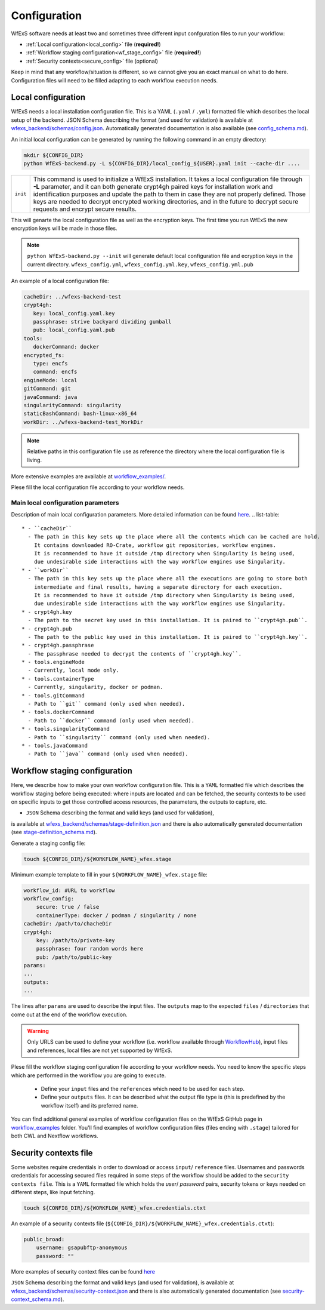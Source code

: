.. _configuration:

Configuration 
=============

WfExS software needs at least two and sometimes three different input confguration files 
to run your workflow:

- :ref:`Local configuration<local_config>` file (**required!**)
- :ref:`Workflow staging configuration<wf_stage_config>` file (**required!**)
- :ref:`Security contexts<secure_config>` file (optional)

.. index::
   single: configuration; local-config

Keep in mind that any workflow/situation is different, so we cannot give you an 
exact manual on what to do here. Configuration files will need to be filled adapting to each 
workflow execution needs.

.. _local_config:

Local configuration
-------------------

WfExS needs a local installation configuration file. This is a YAML (``.yaml`` / ``.yml``) 
formatted file which describes the local setup of the backend. 
JSON Schema describing the format (and used for validation) is available at 
`wfexs_backend/schemas/config.json <https://github.com/inab/WfExS-backend/blob/main/wfexs_backend/schemas/config.json>`_. 
Automatically generated documentation is also available 
(see `config_schema.md <https://github.com/inab/WfExS-backend/blob/main/development-docs/schemas/config_schema.md>`_).

An initial local configuration can be generated by running the following command in
an empty directory: 

.. code-block:: bash

   mkdir ${CONFIG_DIR}
   python WfExS-backend.py -L ${CONFIG_DIR}/local_config_${USER}.yaml init --cache-dir ....
   
.. list-table::

   * - ``init``
     - This command is used to initialize a WfExS installation. It takes a local configuration
       file through **-L** parameter, and it can both generate crypt4gh paired keys for installation 
       work and identification purposes and update the path to them in case they are not properly 
       defined. Those keys are needed to decrypt encrypted working directories, and in the future
       to decrypt secure requests and encrypt secure results.

This will genarte the local configuration file as well as the encryption keys.
The first time you run WfExS the new encryption keys will be made in those files.

.. note:: 
   ``python WfExS-backend.py --init``
   will generate default local configuration file and ecryption keys in the 
   current directory.
   ``wfexs_config.yml``, ``wfexs_config.yml.key``, ``wfexs_config.yml.pub``  
  

An example of a local configuration file:

.. code-block:: bash

   cacheDir: ../wfexs-backend-test
   crypt4gh:
      key: local_config.yaml.key
      passphrase: strive backyard dividing gumball
      pub: local_config.yaml.pub
   tools:
      dockerCommand: docker
   encrypted_fs:
      type: encfs
      command: encfs
   engineMode: local
   gitCommand: git
   javaCommand: java
   singularityCommand: singularity
   staticBashCommand: bash-linux-x86_64
   workDir: ../wfexs-backend-test_WorkDir

.. note::
    Relative paths in this configuration file use as reference the directory where 
    the local configuration file is living.

More extensive examples are available at `workflow_examples/ <https://github.com/inab/WfExS-backend/tree/main/workflow_examples>`_. 

Plese fill the local configuration file according to your workflow needs.

Main local configuration parameters
~~~~~~~~~~~~~~~~~~~~~~~~~~~~~~~~~~~

Description of main local configuration parameters. More detailed information can be found 
`here <https://github.com/paulaidt/WfExS-backend?tab=readme-ov-file#configuration-files>`_.
.. list-table::

   * - ``cacheDir``
     - The path in this key sets up the place where all the contents which can be cached are hold. 
       It contains downloaded RO-Crate, workflow git repositories, workflow engines. 
       It is recommended to have it outside /tmp directory when Singularity is being used, 
       due undesirable side interactions with the way workflow engines use Singularity.
   * - ``workDir``
     - The path in this key sets up the place where all the executions are going to store both 
       intermediate and final results, having a separate directory for each execution. 
       It is recommended to have it outside /tmp directory when Singularity is being used, 
       due undesirable side interactions with the way workflow engines use Singularity.
   * - crypt4gh.key
     - The path to the secret key used in this installation. It is paired to ``crypt4gh.pub``.
   * - crypt4gh.pub
     - The path to the public key used in this installation. It is paired to ``crypt4gh.key``.
   * - crypt4gh.passphrase
     - The passphrase needed to decrypt the contents of ``crypt4gh.key``.
   * - tools.engineMode
     - Currently, local mode only.
   * - tools.containerType
     - Currently, singularity, docker or podman.
   * - tools.gitCommand
     - Path to ``git`` command (only used when needed).
   * - tools.dockerCommand
     - Path to ``docker`` command (only used when needed).
   * - tools.singularityCommand
     - Path to ``singularity`` command (only used when needed).
   * - tools.javaCommand
     - Path to ``java`` command (only used when needed).

.. index::
   single: configuration; wf-config

.. _wf_stage_config:

Workflow staging configuration
-------------------------------

Here, we describe how to make your own workflow configuration file. This is a
``YAML`` formatted file which describes the workflow staging before being executed:
where inputs are located and can be fetched, the security contexts to be used 
on specific inputs to get those controlled access resources, the parameters, 
the outputs to capture, etc.

* ``JSON`` Schema describing the format and valid keys (and used for validation), 
is available at `wfexs_backend/schemas/stage-definition.json <https://github.com/inab/WfExS-backend/blob/main/wfexs_backend/schemas/stage-definition.json>`_ 
and there is also automatically generated documentation (see `stage-definition_schema.md <https://github.com/inab/WfExS-backend/blob/main/development-docs/schemas/stage-definition_schema.md>`_).

Generate a staging config file:

.. code-block:: bash

    touch ${CONFIG_DIR}/${WORKFLOW_NAME}_wfex.stage

Minimum example template to fill in your ``${WORKFLOW_NAME}_wfex.stage`` file:

.. code-block:: bash

    workflow_id: #URL to workflow
    workflow_config:
        secure: true / false
        containerType: docker / podman / singularity / none
    cacheDir: /path/to/chacheDir
    crypt4gh:
        key: /path/to/private-key
        passphrase: four random words here
        pub: /path/to/public-key
    params:
    ...
    outputs:
    ...

The lines after ``params`` are used to describe the input files. The ``outputs`` map to the 
expected ``files`` / ``directories`` that come out at the end of the workflow execution.

.. warning::
    Only URLS can be used to define your workflow (i.e. workflow available through 
    `WorkflowHub <https://workflowhub.eu/>`_), input files and references, local files are 
    not yet supported by WfExS.

Plese fill the workflow staging configuration file according to your workflow needs.
You need to know the specific steps which are performed in the workflow you are going to execute. 
    - Define your ``input`` files and the ``references`` which need to be used for each step. 
    - Define your ``outputs`` files. It can be described what the output file type is (this is
      predefined by the workflow itself) and its preferred name.

You can find additional general examples of workflow configuration files on the WfExS GitHub page 
in `workflow_examples <https://github.com/inab/WfExS-backend/tree/main/workflow_examples>`_ folder. 
You'll find examples of workflow configuration files (files ending with ``.stage``) tailored 
for both CWL and Nextflow workflows.

.. index::
   single: configuration; security-config

.. _secure_config:

Security contexts file 
----------------------

Some websites require credentials in order to download or access ``input``/ ``reference`` files.
Usernames and passwords credentials for accessing secured files required in 
some steps of the workflow should be added to the ``security contexts file``. 
This is a ``YAML`` formatted file which holds the `user`/ `password` pairs, security tokens 
or keys needed on different steps, like input fetching. 

.. code-block:: bash

    touch ${CONFIG_DIR}/${WORKFLOW_NAME}_wfex.credentials.ctxt

An example of a security contexts file (``${CONFIG_DIR}/${WORKFLOW_NAME}_wfex.credentials.ctxt``):

.. code-block:: bash

    public_broad:
        username: gsapubftp-anonymous
        password: ""

More examples of security context files can be found 
`here <https://github.com/inab/WfExS-backend/blob/main/workflow_examples>`_


``JSON`` Schema describing the format and valid keys (and used for validation), 
is available at `wfexs_backend/schemas/security-context.json <https://github.com/inab/WfExS-backend/blob/main/wfexs_backend/schemas/security-context.json>`_ 
and there is also automatically generated documentation (see `security-context_schema.md <https://github.com/inab/WfExS-backend/blob/main/development-docs/schemas/security-context_schema.md>`_).

